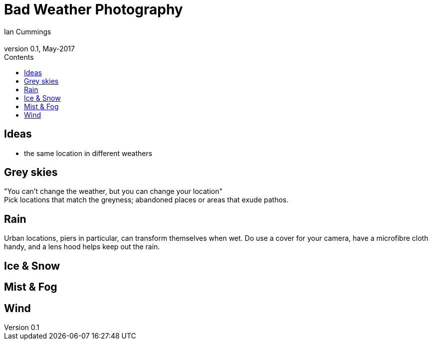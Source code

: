 :toc: left
:toclevels: 3
:toc-title: Contents

= Bad Weather Photography
Ian Cummings <ian.cummings@bigfoot>
V0.1, May-2017
:Author: Ian Cummings
:Email: 
:Date: February 2018
:Revision: V0.1



== Ideas
* the same location in different weathers

== Grey skies
"You can't change the weather, but you can change your location" +
Pick locations that match the greyness; abandoned places or areas that exude pathos.

== Rain
Urban locations, piers in particular, can transform themselves when wet. Do use a cover for your camera, have a microfibre cloth handy, and a lens hood helps keep out the rain.

== Ice & Snow

== Mist & Fog

== Wind
